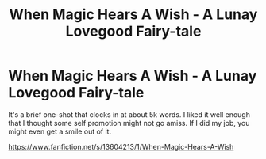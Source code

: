 #+TITLE: When Magic Hears A Wish - A Lunay Lovegood Fairy-tale

* When Magic Hears A Wish - A Lunay Lovegood Fairy-tale
:PROPERTIES:
:Author: Eilyfe
:Score: 2
:DateUnix: 1591307067.0
:DateShort: 2020-Jun-05
:FlairText: Self-Promotion
:END:
It's a brief one-shot that clocks in at about 5k words. I liked it well enough that I thought some self promotion might not go amiss. If I did my job, you might even get a smile out of it.

[[https://www.fanfiction.net/s/13604213/1/When-Magic-Hears-A-Wish]]

